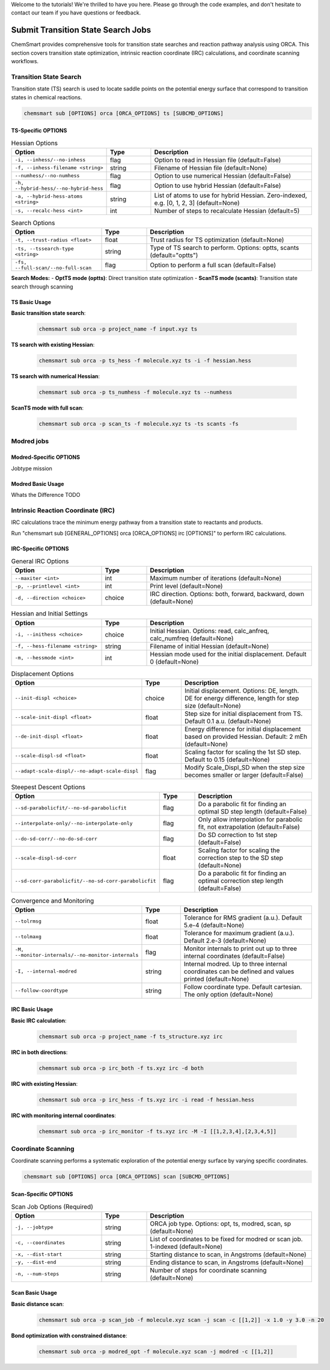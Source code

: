 Welcome to the tutorials! We're thrilled to have you here. Please go through the code examples, and don't hesitate to
contact our team if you have questions or feedback.

#####################################
 Submit Transition State Search Jobs
#####################################

ChemSmart provides comprehensive tools for transition state searches and reaction pathway analysis using ORCA. This
section covers transition state optimization, intrinsic reaction coordinate (IRC) calculations, and coordinate scanning
workflows.

*************************
 Transition State Search
*************************

Transition state (TS) search is used to locate saddle points on the potential energy surface that correspond to
transition states in chemical reactions.

.. code:: console

   chemsmart sub [OPTIONS] orca [ORCA_OPTIONS] ts [SUBCMD_OPTIONS]

TS-Specific OPTIONS
===================

.. list-table:: Hessian Options
   :header-rows: 1
   :widths: 30 15 55

   -  -  Option
      -  Type
      -  Description

   -  -  ``-i, --inhess/--no-inhess``
      -  flag
      -  Option to read in Hessian file (default=False)

   -  -  ``-f, --inhess-filename <string>``
      -  string
      -  Filename of Hessian file (default=None)

   -  -  ``--numhess/--no-numhess``
      -  flag
      -  Option to use numerical Hessian (default=False)

   -  -  ``-h, --hybrid-hess/--no-hybrid-hess``
      -  flag
      -  Option to use hybrid Hessian (default=False)

   -  -  ``-a, --hybrid-hess-atoms <string>``
      -  string
      -  List of atoms to use for hybrid Hessian. Zero-indexed, e.g. [0, 1, 2, 3] (default=None)

   -  -  ``-s, --recalc-hess <int>``
      -  int
      -  Number of steps to recalculate Hessian (default=5)

.. list-table:: Search Options
   :header-rows: 1
   :widths: 30 15 55

   -  -  Option
      -  Type
      -  Description

   -  -  ``-t, --trust-radius <float>``
      -  float
      -  Trust radius for TS optimization (default=None)

   -  -  ``-ts, --tssearch-type <string>``
      -  string
      -  Type of TS search to perform. Options: optts, scants (default="optts")

   -  -  ``-fs, --full-scan/--no-full-scan``
      -  flag
      -  Option to perform a full scan (default=False)

**Search Modes:** - **OptTS mode (optts)**: Direct transition state optimization - **ScanTS mode (scants)**: Transition
state search through scanning

TS Basic Usage
==============

**Basic transition state search**:

   .. code:: console

      chemsmart sub orca -p project_name -f input.xyz ts

**TS search with existing Hessian**:

   .. code:: console

      chemsmart sub orca -p ts_hess -f molecule.xyz ts -i -f hessian.hess

**TS search with numerical Hessian**:

   .. code:: console

      chemsmart sub orca -p ts_numhess -f molecule.xyz ts --numhess

**ScanTS mode with full scan**:

   .. code:: console

      chemsmart sub orca -p scan_ts -f molecule.xyz ts -ts scants -fs

*************
 Modred jobs
*************

Modred-Specific OPTIONS
=======================

Jobtype mission

Modred Basic Usage
==================

Whats the Difference TODO

*************************************
 Intrinsic Reaction Coordinate (IRC)
*************************************

IRC calculations trace the minimum energy pathway from a transition state to reactants and products.

Run "chemsmart sub [GENERAL_OPTIONS] orca [ORCA_OPTIONS] irc [OPTIONS]" to perform IRC calculations.

IRC-Specific OPTIONS
====================

.. list-table:: General IRC Options
   :header-rows: 1
   :widths: 30 15 55

   -  -  Option
      -  Type
      -  Description

   -  -  ``--maxiter <int>``
      -  int
      -  Maximum number of iterations (default=None)

   -  -  ``-p, --printlevel <int>``
      -  int
      -  Print level (default=None)

   -  -  ``-d, --direction <choice>``
      -  choice
      -  IRC direction. Options: both, forward, backward, down (default=None)

.. list-table:: Hessian and Initial Settings
   :header-rows: 1
   :widths: 30 15 55

   -  -  Option
      -  Type
      -  Description

   -  -  ``-i, --inithess <choice>``
      -  choice
      -  Initial Hessian. Options: read, calc_anfreq, calc_numfreq (default=None)

   -  -  ``-f, --hess-filename <string>``
      -  string
      -  Filename of initial Hessian (default=None)

   -  -  ``-m, --hessmode <int>``
      -  int
      -  Hessian mode used for the initial displacement. Default 0 (default=None)

.. list-table:: Displacement Options
   :header-rows: 1
   :widths: 30 15 55

   -  -  Option
      -  Type
      -  Description

   -  -  ``--init-displ <choice>``
      -  choice
      -  Initial displacement. Options: DE, length. DE for energy difference, length for step size (default=None)

   -  -  ``--scale-init-displ <float>``
      -  float
      -  Step size for initial displacement from TS. Default 0.1 a.u. (default=None)

   -  -  ``--de-init-displ <float>``
      -  float
      -  Energy difference for initial displacement based on provided Hessian. Default: 2 mEh (default=None)

   -  -  ``--scale-displ-sd <float>``
      -  float
      -  Scaling factor for scaling the 1st SD step. Default to 0.15 (default=None)

   -  -  ``--adapt-scale-displ/--no-adapt-scale-displ``
      -  flag
      -  Modify Scale_Displ_SD when the step size becomes smaller or larger (default=False)

.. list-table:: Steepest Descent Options
   :header-rows: 1
   :widths: 30 15 55

   -  -  Option
      -  Type
      -  Description

   -  -  ``--sd-parabolicfit/--no-sd-parabolicfit``
      -  flag
      -  Do a parabolic fit for finding an optimal SD step length (default=False)

   -  -  ``--interpolate-only/--no-interpolate-only``
      -  flag
      -  Only allow interpolation for parabolic fit, not extrapolation (default=False)

   -  -  ``--do-sd-corr/--no-do-sd-corr``
      -  flag
      -  Do SD correction to 1st step (default=False)

   -  -  ``--scale-displ-sd-corr``
      -  float
      -  Scaling factor for scaling the correction step to the SD step (default=None)

   -  -  ``--sd-corr-parabolicfit/--no-sd-corr-parabolicfit``
      -  flag
      -  Do a parabolic fit for finding an optimal correction step length (default=False)

.. list-table:: Convergence and Monitoring
   :header-rows: 1
   :widths: 30 15 55

   -  -  Option
      -  Type
      -  Description

   -  -  ``--tolrmsg``
      -  float
      -  Tolerance for RMS gradient (a.u.). Default 5.e-4 (default=None)

   -  -  ``--tolmaxg``
      -  float
      -  Tolerance for maximum gradient (a.u.). Default 2.e-3 (default=None)

   -  -  ``-M, --monitor-internals/--no-monitor-internals``
      -  flag
      -  Monitor internals to print out up to three internal coordinates (default=False)

   -  -  ``-I, --internal-modred``
      -  string
      -  Internal modred. Up to three internal coordinates can be defined and values printed (default=None)

   -  -  ``--follow-coordtype``
      -  string
      -  Follow coordinate type. Default cartesian. The only option (default=None)

IRC Basic Usage
===============

**Basic IRC calculation**:

   .. code:: console

      chemsmart sub orca -p project_name -f ts_structure.xyz irc

**IRC in both directions**:

   .. code:: console

      chemsmart sub orca -p irc_both -f ts.xyz irc -d both

**IRC with existing Hessian**:

   .. code:: console

      chemsmart sub orca -p irc_hess -f ts.xyz irc -i read -f hessian.hess

**IRC with monitoring internal coordinates**:

   .. code:: console

      chemsmart sub orca -p irc_monitor -f ts.xyz irc -M -I [[1,2,3,4],[2,3,4,5]]

*********************
 Coordinate Scanning
*********************

Coordinate scanning performs a systematic exploration of the potential energy surface by varying specific coordinates.

.. code:: console

   chemsmart sub [OPTIONS] orca [ORCA_OPTIONS] scan [SUBCMD_OPTIONS]

Scan-Specific OPTIONS
=====================

.. list-table:: Scan Job Options (Required)
   :header-rows: 1
   :widths: 30 15 55

   -  -  Option
      -  Type
      -  Description

   -  -  ``-j, --jobtype``
      -  string
      -  ORCA job type. Options: opt, ts, modred, scan, sp (default=None)

   -  -  ``-c, --coordinates``
      -  string
      -  List of coordinates to be fixed for modred or scan job. 1-indexed (default=None)

   -  -  ``-x, --dist-start``
      -  string
      -  Starting distance to scan, in Angstroms (default=None)

   -  -  ``-y, --dist-end``
      -  string
      -  Ending distance to scan, in Angstroms (default=None)

   -  -  ``-n, --num-steps``
      -  string
      -  Number of steps for coordinate scanning (default=None)

Scan Basic Usage
================

**Basic distance scan**:

   .. code:: console

      chemsmart sub orca -p scan_job -f molecule.xyz scan -j scan -c [[1,2]] -x 1.0 -y 3.0 -n 20

**Bond optimization with constrained distance**:

   .. code:: console

      chemsmart sub orca -p modred_opt -f molecule.xyz scan -j modred -c [[1,2]]
